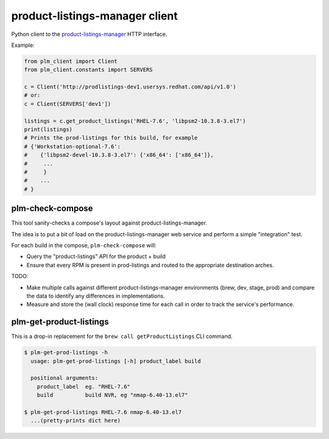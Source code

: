 product-listings-manager client
===============================

Python client to the `product-listings-manager
<https://github.com/ktdreyer/product-listings-manager>`_ HTTP interface.

Example:

.. code-block:: python

    from plm_client import Client
    from plm_client.constants import SERVERS

    c = Client('http://prodlistings-dev1.usersys.redhat.com/api/v1.0')
    # or:
    c = Client(SERVERS['dev1'])

    listings = c.get_product_listings('RHEL-7.6', 'libpsm2-10.3.8-3.el7')
    print(listings)
    # Prints the prod-listings for this build, for example
    # {'Workstation-optional-7.6':
    #    {'libpsm2-devel-10.3.8-3.el7': {'x86_64': ['x86_64']},
    #     ...
    #     }
    #    ...
    # }


plm-check-compose
-----------------

This tool sanity-checks a compose's layout against product-listings-manager.

The idea is to put a bit of load on the product-listings-manager web service
and perform a simple "integration" test.

For each build in the compose, ``plm-check-compose`` will:

* Query the "product-listings" API for the product + build

* Ensure that every RPM is present in prod-listings and routed to the
  appropriate destination arches.

TODO:

* Make multiple calls against different product-listings-manager environments
  (brew, dev, stage, prod) and compare the data to identify any differences
  in implementations.

* Measure and store the (wall clock) response time for each call in order to
  track the service's performance.

plm-get-product-listings
------------------------

This is a drop-in replacement for the ``brew call getProductListings`` CLI
command.

.. code-block:: shell

   $ plm-get-prod-listings -h
     usage: plm-get-prod-listings [-h] product_label build

     positional arguments:
       product_label  eg. "RHEL-7.6"
       build          build NVR, eg "nmap-6.40-13.el7"

   $ plm-get-prod-listings RHEL-7.6 nmap-6.40-13.el7
     ...(pretty-prints dict here)
